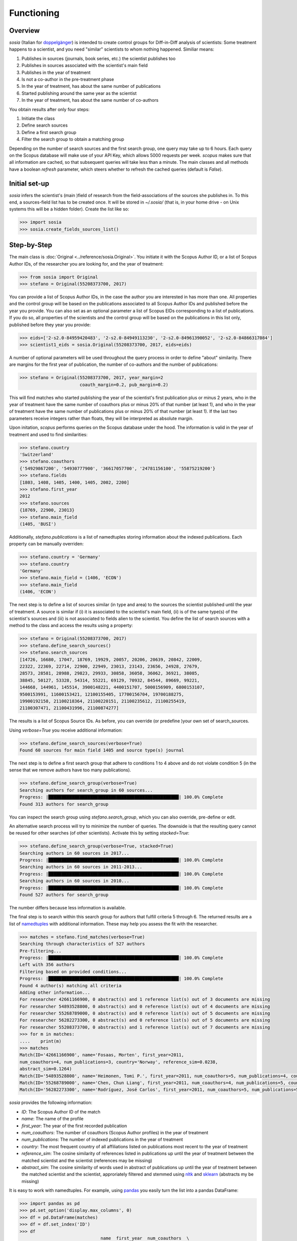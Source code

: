 Functioning
===========

Overview
--------

`sosia` (Italian for `doppelgänger <https://en.wikipedia.org/wiki/Doppelg%C3%A4nger>`_) is intended to create control groups for Diff-in-Diff analysis of scientists:  Some treatment happens to a scientist, and you need "similar" scientists to whom nothing happened.  Similiar means:

1. Publishes in sources (journals, book series, etc.) the scientist publishes too
2. Publishes in sources associated with the scientist's main field
3. Publishes in the year of treatment
4. Is not a co-author in the pre-treatment phase
5. In the year of treatment, has about the same number of publications
6. Started publishing around the same year as the scientist
7. In the year of treatment, has about the same number of co-authors

You obtain results after only four steps:

1. Initiate the class
2. Define search sources
3. Define a first search group
4. Filter the search group to obtain a matching group

Depending on the number of search sources and the first search group, one query may take up to 6 hours.  Each query on the Scopus database will make use of your API Key, which allows 5000 requests per week.  `scopus` makes sure that all information are cached, so that subsequent queries will take less than a minute.  The main classes and all methods have a boolean `refresh` parameter, which steers whether to refresh the cached queries (default is `False`).

Initial set-up
--------------

`sosia` infers the scientist's (main )field of research from the field-associations of the sources she publishes in.  To this end, a sources-field list has to be created once.  It will be stored in `~/.sosia/` (that is, in your home drive - on Unix systems this will be a hidden folder).  Create the list like so:

.. code-block:: python
   
    >>> import sosia
    >>> sosia.create_fields_sources_list()

Step-by-Step
------------

The main class is :doc:`Original <../reference/sosia.Original>`.  You initiate it with the Scopus Author ID, or a list of Scopus Author IDs, of the researcher you are looking for, and the year of treatment:

.. code-block:: python
   
    >>> from sosia import Original
    >>> stefano = Original(55208373700, 2017)

You can provide a list of Scopus Author IDs, in the case the author you are interested in has more than one. All properties and the control group will be based on the publications associated to all Scopus Author IDs and published before the year you provide. You can also set as an optional parameter a list of Scopus EIDs corresponding to a list of publications. If you do so, all properties of the scientists and the control group will be based on the publications in this list only, published before they year you provide: 

.. code-block:: python
   
    >>> eids=['2-s2.0-84959420483', '2-s2.0-84949113230', '2-s2.0-84961390052', '2-s2.0-84866317084']
    >>> scientist1_eids = sosia.Original(55208373700, 2017, eids=eids)

A number of optional parameters will be used throughout the query process in order to define "about" similarity.  There are margins for the first year of publication, the number of co-authors and the number of publications:

.. code-block:: python
   
    >>> stefano = Original(55208373700, 2017, year_margin=2
                           coauth_margin=0.2, pub_margin=0.2)

This will find matches who started publishing the year of the scientist's first publication plus or minus 2 years, who in the year of treatment have the same number of coauthors plus or minus 20% of that number (at least 1), and who in the year of treatment have the same number of publications plus or minus 20% of that number (at least 1).  If the last two parameters receive integers rather than floats, they will be interpreted as absolute margin.

Upon initation, `scopus` performs queries on the Scopus database under the hood.  The information is valid in the year of treatment and used to find similarities:

.. code-block:: python

    >>> stefano.country
    'Switzerland'
    >>> stefano.coauthors
    {'54929867200', '54930777900', '36617057700', '24781156100', '55875219200'}
    >>> stefano.fields
    [1803, 1408, 1405, 1400, 1405, 2002, 2200]
    >>> stefano.first_year
    2012
    >>> stefano.sources
    {18769, 22900, 23013}
    >>> stefano.main_field
    (1405, 'BUSI')
    
Additionally, `stefano.publications` is a list of namedtuples storing information about the indexed publications.  Each property can be manually overriden:

.. code-block:: python

    >>> stefano.country = 'Germany'
    >>> stefano.country
    'Germany'
    >>> stefano.main_field = (1406, 'ECON')
    >>> stefano.main_field
    (1406, 'ECON')

The next step is to define a list of sources similar (in type and area) to the sources the scientist published until the year of treatment.  A source is similar if (i) it is associated to the scientist's main field, (ii) is of the same type(s) of the scientist's sources and (iii) is not associated to fields alien to the scientist.  You define the list of search sources with a method to the class and access the results using a property:

.. code-block:: python

    >>> stefano = Original(55208373700, 2017)
    >>> stefano.define_search_sources()
    >>> stefano.search_sources
    [14726, 16680, 17047, 18769, 19929, 20057, 20206, 20639, 20842, 22009,
    22322, 22369, 22714, 22900, 22949, 23013, 23143, 23656, 24928, 27679,
    28573, 28581, 28988, 29823, 29933, 30858, 36058, 36062, 36921, 38085,
    38845, 50127, 53328, 54314, 55221, 69129, 70932, 84544, 89669, 99221,
    144668, 144961, 145514, 3900148221, 4400151707, 5000156909, 6800153107,
    9500153991, 11600153421, 12100155405, 17700156704, 19700188275,
    19900192158, 21100218364, 21100220151, 21100235612, 21100255419,
    21100307471, 21100431996, 21100874277]

The results is a list of Scopus Source IDs.  As before, you can override (or predefine )your own set of search_sources.

Using `verbose=True` you receive additional information:

.. code-block:: python

    >>> stefano.define_search_sources(verbose=True)
    Found 60 sources for main field 1405 and source type(s) journal

The next step is to define a first search group that adhere to conditions 1 to 4 above and do not violate condition 5 (in the sense that we remove authors have too many publications).


.. code-block:: python

    >>> stefano.define_search_group(verbose=True)
    Searching authors for search_group in 60 sources...
    Progress: |██████████████████████████████████████████████████| 100.0% Complete
    Found 313 authors for search_group

You can inspect the search group using `stefano.search_group`, which you can also override, pre-define or edit.

An alternative search process will try to minimize the number of queries.  The downside is that the resulting query cannot be reused for other searches (of other scientists).  Activate this by setting `stacked=True`:

.. code-block:: python

    >>> stefano.define_search_group(verbose=True, stacked=True)
    Searching authors in 60 sources in 2017...
    Progress: |██████████████████████████████████████████████████| 100.0% Complete
    Searching authors in 60 sources in 2011-2013...
    Progress: |██████████████████████████████████████████████████| 100.0% Complete
    Searching authors in 60 sources in 2010...
    Progress: |██████████████████████████████████████████████████| 100.0% Complete
    Found 527 authors for search_group

The number differs because less information is available.

The final step is to search within this search group for authors that fulfill criteria 5 through 6.  The returned results are a list of `namedtuples <https://docs.python.org/2/library/collections.html#collections.namedtuple>`_ with additional information.  These may help you assess the fit with the researcher.

.. code-block:: python

    >>> matches = stefano.find_matches(verbose=True)
    Searching through characteristics of 527 authors
    Pre-filtering...
    Progress: |██████████████████████████████████████████████████| 100.0% Complete
    Left with 356 authors
    Filtering based on provided conditions...
    Progress: |██████████████████████████████████████████████████| 100.0% Complete
    Found 4 author(s) matching all criteria
    Adding other information...
    For researcher 42661166900, 0 abstract(s) and 1 reference list(s) out of 3 documents are missing
    For researcher 54893528800, 0 abstract(s) and 0 reference list(s) out of 4 documents are missing
    For researcher 55268789000, 0 abstract(s) and 0 reference list(s) out of 5 documents are missing
    For researcher 56282273300, 0 abstract(s) and 0 reference list(s) out of 5 documents are missing
    For researcher 55208373700, 0 abstract(s) and 1 reference list(s) out of 7 documents are missing
    >>> for m in matches:
    ....    print(m)
    >>> matches
    Match(ID='42661166900', name='Fosaas, Morten', first_year=2011,
    num_coauthors=4, num_publications=3, country='Norway', reference_sim=0.0238,
    abstract_sim=0.1264)
    Match(ID='54893528800', name='Heimonen, Tomi P.', first_year=2011, num_coauthors=5, num_publications=4, country='France', reference_sim=0.0014, abstract_sim=0.1128)
    Match(ID='55268789000', name='Chen, Chun Liang', first_year=2011, num_coauthors=4, num_publications=5, country='Taiwan', reference_sim=0.0, abstract_sim=0.0887)
    Match(ID='56282273300', name='Rodríguez, José Carlos', first_year=2011, num_coauthors=5, num_publications=5, country='Mexico', reference_sim=0.0044, abstract_sim=0.1503)

`sosia` provides the following information:

* `ID`: The Scopus Author ID of the match
* `name`: The name of the profile
* `first_year`: The year of the first recorded publication
* `num_coauthors`: The number of coauthors (Scopus Author profiles) in the year of treatment
* `num_publications`: The number of indexed publications in the year of treatment
* `country`: The most frequent country of all affiliations listed on publications most recent to the year of treatment
* `reference_sim`: The cosine similarity of references listed in publications up until the year of treatment between the matched scientist and the scientist (references may be missing)
* `abstract_sim`: The cosine similarity of words used in abstract of publications up until the year of treatment between the matched scientist and the scientist, approriately filtered and stemmed using `nltk <https://www.nltk.org/>`_ and `sklearn <https://scikit-learn.org//>`_ (abstracts my be missing)

It is easy to work with namedtuples.  For example, using `pandas <https://pandas.pydata.org/>`_ you easily turn the list into a pandas DataFrame:

.. code-block:: python

    >>> import pandas as pd
    >>> pd.set_option('display.max_columns', 0)
    >>> df = pd.DataFrame(matches)
    >>> df = df.set_index('ID')
    >>> df
                                   name  first_year  num_coauthors  \
    ID                                                               
    42661166900          Fosaas, Morten        2011              4   
    54893528800       Heimonen, Tomi P.        2011              5   
    55268789000        Chen, Chun Liang        2011              4   
    56282273300  Rodríguez, José Carlos        2011              5   

                 num_publications country  reference_sim  abstract_sim  
    ID                                                                  
    42661166900                 3  Norway         0.0238        0.1264  
    54893528800                 4  France         0.0014        0.1128  
    55268789000                 5  Taiwan         0.0000        0.0887  
    56282273300                 5  Mexico         0.0044        0.1503

